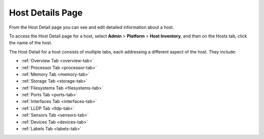 
.. jli1552674454415
.. _host-details-page:

=================
Host Details Page
=================

From the Host Detail page you can see and edit detailed information about
a host.

To access the Host Detail page for a host, select **Admin** \>
**Platform** \> **Host Inventory**, and then on the Hosts tab, click the name
of the host.

The Host Detail for a host consists of multiple tabs, each addressing a
different aspect of the host. They include:


.. _host-details-page-ul-ayq-s3z-l4:

-   :ref:`Overview Tab <overview-tab>`

-   :ref:`Processor Tab <processor-tab>`

-   :ref:`Memory Tab <memory-tab>`

-   :ref:`Storage Tab <storage-tab>`

-   :ref:`Filesystems Tab <filesystems-tab>`

-   :ref:`Ports Tab <ports-tab>`

-   :ref:`Interfaces Tab <interfaces-tab>`

-   :ref:`LLDP Tab <lldp-tab>`

-   :ref:`Sensors Tab <sensors-tab>`

-   :ref:`Devices Tab <devices-tab>`

-   :ref:`Labels Tab <labels-tab>`
